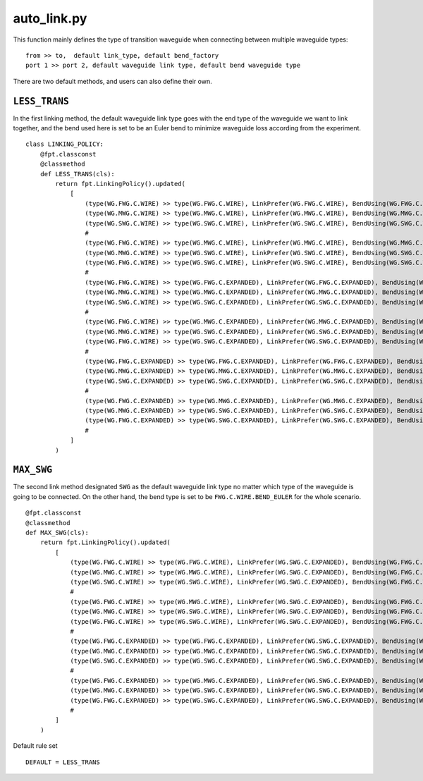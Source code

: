 .. _auto_link.py :

auto_link.py
============================================================

This function mainly defines the type of transition waveguide when connecting between multiple waveguide types::

    from >> to,  default link_type, default bend_factory
    port 1 >> port 2, default waveguide link type, default bend waveguide type

There are two default methods, and users can also define their own.

``LESS_TRANS``
------------------------
In the first linking method, the default waveguide link type goes with the end type of the waveguide we want to link together, and the bend used here is set to be an Euler bend to minimize waveguide loss according from the experiment.


::

        class LINKING_POLICY:
            @fpt.classconst
            @classmethod
            def LESS_TRANS(cls):
                return fpt.LinkingPolicy().updated(
                    [
                        (type(WG.FWG.C.WIRE) >> type(WG.FWG.C.WIRE), LinkPrefer(WG.FWG.C.WIRE), BendUsing(WG.FWG.C.WIRE.BEND_EULER)),
                        (type(WG.MWG.C.WIRE) >> type(WG.MWG.C.WIRE), LinkPrefer(WG.MWG.C.WIRE), BendUsing(WG.MWG.C.WIRE.BEND_EULER)),
                        (type(WG.SWG.C.WIRE) >> type(WG.SWG.C.WIRE), LinkPrefer(WG.SWG.C.WIRE), BendUsing(WG.SWG.C.WIRE.BEND_EULER)),
                        #
                        (type(WG.FWG.C.WIRE) >> type(WG.MWG.C.WIRE), LinkPrefer(WG.MWG.C.WIRE), BendUsing(WG.MWG.C.WIRE.BEND_EULER)),
                        (type(WG.MWG.C.WIRE) >> type(WG.SWG.C.WIRE), LinkPrefer(WG.SWG.C.WIRE), BendUsing(WG.SWG.C.WIRE.BEND_EULER)),
                        (type(WG.FWG.C.WIRE) >> type(WG.SWG.C.WIRE), LinkPrefer(WG.SWG.C.WIRE), BendUsing(WG.SWG.C.WIRE.BEND_EULER)),
                        #
                        (type(WG.FWG.C.WIRE) >> type(WG.FWG.C.EXPANDED), LinkPrefer(WG.FWG.C.EXPANDED), BendUsing(WG.FWG.C.WIRE.BEND_EULER)),
                        (type(WG.MWG.C.WIRE) >> type(WG.MWG.C.EXPANDED), LinkPrefer(WG.MWG.C.EXPANDED), BendUsing(WG.MWG.C.WIRE.BEND_EULER)),
                        (type(WG.SWG.C.WIRE) >> type(WG.SWG.C.EXPANDED), LinkPrefer(WG.SWG.C.EXPANDED), BendUsing(WG.SWG.C.WIRE.BEND_EULER)),
                        #
                        (type(WG.FWG.C.WIRE) >> type(WG.MWG.C.EXPANDED), LinkPrefer(WG.MWG.C.EXPANDED), BendUsing(WG.MWG.C.EXPANDED.BEND_EULER)),
                        (type(WG.MWG.C.WIRE) >> type(WG.SWG.C.EXPANDED), LinkPrefer(WG.SWG.C.EXPANDED), BendUsing(WG.SWG.C.EXPANDED.BEND_EULER)),
                        (type(WG.FWG.C.WIRE) >> type(WG.SWG.C.EXPANDED), LinkPrefer(WG.SWG.C.EXPANDED), BendUsing(WG.SWG.C.EXPANDED.BEND_EULER)),
                        #
                        (type(WG.FWG.C.EXPANDED) >> type(WG.FWG.C.EXPANDED), LinkPrefer(WG.FWG.C.EXPANDED), BendUsing(WG.FWG.C.WIRE.BEND_EULER)),
                        (type(WG.MWG.C.EXPANDED) >> type(WG.MWG.C.EXPANDED), LinkPrefer(WG.MWG.C.EXPANDED), BendUsing(WG.MWG.C.WIRE.BEND_EULER)),
                        (type(WG.SWG.C.EXPANDED) >> type(WG.SWG.C.EXPANDED), LinkPrefer(WG.SWG.C.EXPANDED), BendUsing(WG.SWG.C.WIRE.BEND_EULER)),
                        #
                        (type(WG.FWG.C.EXPANDED) >> type(WG.MWG.C.EXPANDED), LinkPrefer(WG.MWG.C.EXPANDED), BendUsing(WG.MWG.C.EXPANDED.BEND_EULER)),
                        (type(WG.MWG.C.EXPANDED) >> type(WG.SWG.C.EXPANDED), LinkPrefer(WG.SWG.C.EXPANDED), BendUsing(WG.SWG.C.EXPANDED.BEND_EULER)),
                        (type(WG.FWG.C.EXPANDED) >> type(WG.SWG.C.EXPANDED), LinkPrefer(WG.SWG.C.EXPANDED), BendUsing(WG.SWG.C.EXPANDED.BEND_EULER)),
                        #
                    ]
                )


``MAX_SWG``
-----------------
The second link method designated ``SWG`` as the default waveguide link type no matter which type of the waveguide is going to be connected. On the other hand, the bend type is set to be ``FWG.C.WIRE.BEND_EULER`` for the whole scenario.

::

        @fpt.classconst
        @classmethod
        def MAX_SWG(cls):
            return fpt.LinkingPolicy().updated(
                [
                    (type(WG.FWG.C.WIRE) >> type(WG.FWG.C.WIRE), LinkPrefer(WG.SWG.C.EXPANDED), BendUsing(WG.FWG.C.WIRE.BEND_EULER)),
                    (type(WG.MWG.C.WIRE) >> type(WG.MWG.C.WIRE), LinkPrefer(WG.SWG.C.EXPANDED), BendUsing(WG.FWG.C.WIRE.BEND_EULER)),
                    (type(WG.SWG.C.WIRE) >> type(WG.SWG.C.WIRE), LinkPrefer(WG.SWG.C.EXPANDED), BendUsing(WG.FWG.C.WIRE.BEND_EULER)),
                    #
                    (type(WG.FWG.C.WIRE) >> type(WG.MWG.C.WIRE), LinkPrefer(WG.SWG.C.EXPANDED), BendUsing(WG.FWG.C.WIRE.BEND_EULER)),
                    (type(WG.MWG.C.WIRE) >> type(WG.SWG.C.WIRE), LinkPrefer(WG.SWG.C.EXPANDED), BendUsing(WG.FWG.C.WIRE.BEND_EULER)),
                    (type(WG.FWG.C.WIRE) >> type(WG.SWG.C.WIRE), LinkPrefer(WG.SWG.C.EXPANDED), BendUsing(WG.FWG.C.WIRE.BEND_EULER)),
                    #
                    (type(WG.FWG.C.EXPANDED) >> type(WG.FWG.C.EXPANDED), LinkPrefer(WG.SWG.C.EXPANDED), BendUsing(WG.FWG.C.WIRE.BEND_EULER)),
                    (type(WG.MWG.C.EXPANDED) >> type(WG.MWG.C.EXPANDED), LinkPrefer(WG.SWG.C.EXPANDED), BendUsing(WG.FWG.C.WIRE.BEND_EULER)),
                    (type(WG.SWG.C.EXPANDED) >> type(WG.SWG.C.EXPANDED), LinkPrefer(WG.SWG.C.EXPANDED), BendUsing(WG.FWG.C.WIRE.BEND_EULER)),
                    #
                    (type(WG.FWG.C.EXPANDED) >> type(WG.MWG.C.EXPANDED), LinkPrefer(WG.SWG.C.EXPANDED), BendUsing(WG.FWG.C.WIRE.BEND_EULER)),
                    (type(WG.MWG.C.EXPANDED) >> type(WG.SWG.C.EXPANDED), LinkPrefer(WG.SWG.C.EXPANDED), BendUsing(WG.FWG.C.WIRE.BEND_EULER)),
                    (type(WG.FWG.C.EXPANDED) >> type(WG.SWG.C.EXPANDED), LinkPrefer(WG.SWG.C.EXPANDED), BendUsing(WG.FWG.C.WIRE.BEND_EULER)),
                    #
                ]
            )

Default rule set ::

    DEFAULT = LESS_TRANS
